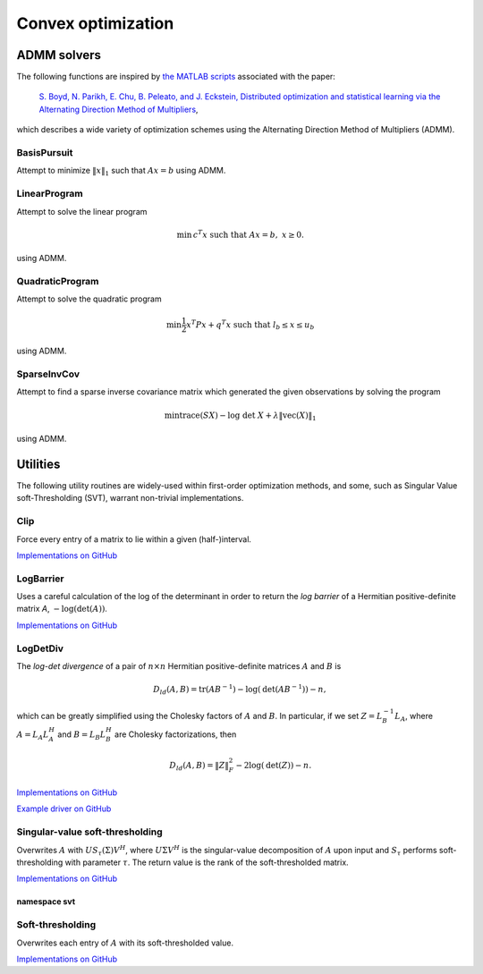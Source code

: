 Convex optimization
*******************

ADMM solvers
============
The following functions are inspired by 
`the MATLAB scripts <http://www.stanford.edu/~boyd/papers/admm/>`__ associated 
with the paper:

    `S. Boyd, N. Parikh, E. Chu, B. Peleato, and J. Eckstein, Distributed optimization and 
    statistical learning via the Alternating Direction Method of Multipliers
    <http://www.stanford.edu/~boyd/papers/admm_distr_stats.html>`__,

which describes a wide variety of optimization schemes using the Alternating Direction Method of 
Multipliers (ADMM). 

BasisPursuit
------------

Attempt to minimize :math:`\| x \|_1` such that :math:`Ax=b` using ADMM.

.. cpp:function:: int BasisPursuit( const Matrix<F>& A, const Matrix<F>& b, Matrix<F>& x, Matrix<F>& z, Matrix<F>& u, Base<F> rho=1, Base<F> alpha=1.2, Int maxIter=500, Base<F> absTol=1e-6, Base<F> relTol=1e-4, bool usePinv=true, Base<F> pinvTol=0, bool progress=false )
.. cpp:function:: int BasisPursuit( const DistMatrix<F>& A, const DistMatrix<F>& b, DistMatrix<F>& x, DistMatrix<F>& z, DistMatrix<F>& u, Base<F> rho=1, Base<F> alpha=1.2, Int maxIter=500, Base<F> absTol=1e-6, Base<F> relTol=1e-4, bool usePinv=true, Base<F> pinvTol=0, bool progress=false )

    `Implementations on GitHub <https://github.com/elemental/Elemental/blob/master/include/El/convex/BasisPursuit.hpp>`__

    `Example driver on GitHub <https://github.com/elemental/Elemental/blob/master/examples/convex/BasisPursuit.cpp>`__

    These functions are inspired by `this basis pursuit ADMM implementation
    <http://www.stanford.edu/~boyd/papers/admm/basis_pursuit/basis_pursuit.html>`__.
    Elemental's implementations use parallel (dense) linear algebra and 
    allows the user to choose between either directly computing a 
    (thresholded-)pseudoinverse or an LQ factorization. The return value is the 
    number of performed ADMM iterations.

    +------------+--------------+----------------------------------------+
    | Parameters | Input/Output | Explanation                            |
    +============+==============+========================================+
    | `A`        | Input        | part of constraint :math:`Ax=b`        |
    +------------+--------------+----------------------------------------+
    | `b`        | Input        | part of constraint :math:`Ax=b`        |
    +------------+--------------+----------------------------------------+
    | `x`        | Output       | primal solution (first term)           |
    +------------+--------------+----------------------------------------+
    | `z`        | Output       | primal solution (second term)          |
    +------------+--------------+----------------------------------------+
    | `u`        | Output       | dual solution                          |
    +------------+--------------+----------------------------------------+
    | `rho`      | Input        | augmented-Lagrangian parameter         |
    +------------+--------------+----------------------------------------+
    | `alpha`    | Input        | over-relaxation parameter              |
    |            |              | (usually in :math:`[1,1.8]`)           |
    +------------+--------------+----------------------------------------+
    | `maxIter`  | Input        | maximum number of ADMM iterations      |
    +------------+--------------+----------------------------------------+
    | `absTol`   | Input        | absolute convergence tolerance         |
    +------------+--------------+----------------------------------------+
    | `relTol`   | Input        | relative convergence tolerance         | 
    +------------+--------------+----------------------------------------+
    | `usePinv`  | Input        | directly compute a pseudoinverse?      |
    +------------+--------------+----------------------------------------+
    | `pinvTol`  | Input        | the pseudoinverse inversion tolerance  |
    +------------+--------------+----------------------------------------+
    | `progress` | Input        | display detailed progress information? | 
    +------------+--------------+----------------------------------------+

LinearProgram
-------------

Attempt to solve the linear program 

.. math::
   
   \text{min}\, c^T x \;\;\;\text{such that }Ax=b,\; x \ge 0.

using ADMM.

.. cpp:function:: int LinearProgram( const Matrix<Real>& A, const Matrix<Real>& b, const Matrix<Real>& c, Matrix<Real>& x, Matrix<Real>& z, Matrix<Real>& u, Real rho=1., Real alpha=1.2, Int maxIter=500, Real absTol=1e-6, Real relTol=1e-4, bool inv=false, bool progress=true )
.. cpp:function:: int LinearProgram( const DistMatrix<Real>& A, const DistMatrix<Real>& b, const DistMatrix<Real>& c, DistMatrix<Real>& x, DistMatrix<Real>& z, DistMatrix<F>& u, Real rho=1., Real alpha=1.2, Int maxIter=500, Real absTol=1e-6, Real relTol=1e-4, bool inv=true, bool progress=true )

    `Implementations on GitHub <https://github.com/elemental/Elemental/blob/master/include/El/convex/LinearProgram.hpp>`__

    `Example driver on GitHub <https://github.com/elemental/Elemental/blob/master/examples/convex/LinearProgram.cpp>`__

    These functions are inspired by `this ADMM linear program solver
    <http://www.stanford.edu/~boyd/papers/admm/linprog/linprog.html>`__.
    Elemental's implementations make use of parallel (dense) linear algebra, 
    a custom structured factorization, and allows the user to optionally 
    directly invert the (pivoted) Schur complement to accelerate its 
    application. The return value is the number of performed ADMM iterations.

    +------------+--------------+--------------------------------------------+
    | Parameters | Input/Output | Explanation                                |
    +============+==============+============================================+
    | `A`        | Input        | part of constraints, :math:`Ax=b`          |
    +------------+--------------+--------------------------------------------+
    | `b`        | Input        | part of constraints, :math:`Ax=b`          |
    +------------+--------------+--------------------------------------------+
    | `c`        | Input        | part of the objective, :math:`c^T x`       |
    +------------+--------------+--------------------------------------------+
    | `x`        | Output       | primal solution (first term)               |
    +------------+--------------+--------------------------------------------+
    | `z`        | Output       | primal solution (second term)              |
    +------------+--------------+--------------------------------------------+
    | `u`        | Output       | dual solution                              |
    +------------+--------------+--------------------------------------------+
    | `rho`      | Input        | augmented-Lagrangian parameter             |
    +------------+--------------+--------------------------------------------+
    | `alpha`    | Input        | over-relaxation parameter                  |
    |            |              | (usually in :math:`[1,1.8]`)               |
    +------------+--------------+--------------------------------------------+
    | `maxIter`  | Input        | maximum number of ADMM iterations          |
    +------------+--------------+--------------------------------------------+
    | `absTol`   | Input        | absolute convergence tolerance             |
    +------------+--------------+--------------------------------------------+
    | `relTol`   | Input        | relative convergence tolerance             | 
    +------------+--------------+--------------------------------------------+
    | `inv`      | Input        | directly compute Schur-complement inverse? |
    +------------+--------------+--------------------------------------------+
    | `progress` | Input        | display detailed progress information?     | 
    +------------+--------------+--------------------------------------------+


QuadraticProgram
----------------

Attempt to solve the quadratic program

.. math::

   \text{min} \frac{1}{2} x^T P x + q^T x\;\;\;\text{such that }l_b \le x \le u_b

using ADMM.

.. cpp:function:: int QuadraticProgram( const Matrix<Real>& P, const Matrix<Real>& q, Real lb, Real ub, Matrix<Real>& x, Matrix<Real>& z, Matrix<Real>& u, Real rho=1., Real alpha=1.2, Int maxIter=500, Real absTol=1e-6, Real relTol=1e-4, bool inv=false, bool progress=true )
.. cpp:function:: int QuadraticProgram( const DistMatrix<Real>& P, const DistMatrix<Real>& q, Real lb, Real ub, DistMatrix<Real>& x, DistMatrix<Real>& z, DistMatrix<Real>& u, Real rho=1., Real alpha=1.2, Int maxIter=500, Real absTol=1e-6, Real relTol=1e-4, bool inv=true, bool progress=true )

    `Implementations on GitHub <https://github.com/elemental/Elemental/blob/master/include/El/convex/QuadraticProgram.hpp>`__

    `Example driver on GitHub <https://github.com/elemental/Elemental/blob/master/examples/convex/QuadraticProgram.cpp>`__

    These functions are inspired by `this ADMM quadratic program solver
    <http://www.stanford.edu/~boyd/papers/admm/quadprog/quadprog.html>`__.
    Elemental's implementations make use of parallel (dense) linear algebra 
    and allows the user to optionally directly invert the Cholesky factor to 
    improve the parallel performance of the application of its inverse.

    +------------+--------------+--------------------------------------------+
    | Parameters | Input/Output | Explanation                                |
    +============+==============+============================================+
    | `P`        | Input        | SPD and part of objective,                 |
    |            |              | :math:`\frac{1}{2}x^T P x + q^T x`         |
    +------------+--------------+--------------------------------------------+
    | `q`        | Input        | part of objective                          |
    +------------+--------------+--------------------------------------------+
    | `lb`       | Input        | lower-bound of constraints,                |
    |            |              | :math:`l_b \le x \le u_b`                  |
    +------------+--------------+--------------------------------------------+
    | `ub`       | Input        | upper-bound of constraints,                |
    |            |              | :math:`l_b \le x \le u_b`                  |
    +------------+--------------+--------------------------------------------+
    | `x`        | Output       | primal solution (first term)               |
    +------------+--------------+--------------------------------------------+
    | `z`        | Output       | primal solution (second term)              |
    +------------+--------------+--------------------------------------------+
    | `u`        | Output       | dual solution                              |
    +------------+--------------+--------------------------------------------+
    | `rho`      | Input        | augmented-Lagrangian parameter             |
    +------------+--------------+--------------------------------------------+
    | `alpha`    | Input        | over-relaxation parameter                  |
    |            |              | (usually in :math:`[1,1.8]`)               |
    +------------+--------------+--------------------------------------------+
    | `maxIter`  | Input        | maximum number of ADMM iterations          |
    +------------+--------------+--------------------------------------------+
    | `absTol`   | Input        | absolute convergence tolerance             |
    +------------+--------------+--------------------------------------------+
    | `relTol`   | Input        | relative convergence tolerance             | 
    +------------+--------------+--------------------------------------------+
    | `inv`      | Input        | compute inverse of Cholesky factor?        |
    +------------+--------------+--------------------------------------------+
    | `progress` | Input        | display detailed progress information?     | 
    +------------+--------------+--------------------------------------------+

SparseInvCov
------------

Attempt to find a sparse inverse covariance matrix which generated the given
observations by solving the program

.. math::

   \text{min} \text{trace}(S X) - \text{log}\;\text{det}\;X + \lambda \|\text{vec}(X)\|_1

using ADMM.

.. cpp:function:: int SparseInvCov( const Matrix<Real>& D, Matrix<Real>& X, Matrix<Real>& Z, Matrix<Real>& U, Real lambda, Real rho=1., Real alpha=1.2, Int maxIter=500, Real absTol=1e-6, Real relTol=1e-4, bool progress=true )
.. cpp:function:: int SparseInvCov( const DistMatrix<Real>& D, DistMatrix<Real>& X, DistMatrix<Real>& Z, DistMatrix<Real>& U, Real lambda, Real rho=1., Real alpha=1.2, Int maxIter=500, Real absTol=1e-6, Real relTol=1e-4, bool progress=true )

    `Implementations on GitHub <https://github.com/elemental/Elemental/blob/master/include/El/convex/SparseInvCov.hpp>`__

    `Example driver on GitHub <https://github.com/elemental/Elemental/blob/master/examples/convex/SparseInvCov.cpp>`__

    These functions are inspired by `this ADMM solver
    <http://www.stanford.edu/~boyd/papers/admm/covsel/covsel.html>`__.
    Elemental's implementations make use of parallel (dense) linear algebra
    (including PMRRR for the symmetric tridiagonal eigensolver).

    +------------+--------------+--------------------------------------------+
    | Parameters | Input/Output | Explanation                                |
    +============+==============+============================================+
    | `D`        | Input        | Observations                               |
    +------------+--------------+--------------------------------------------+
    | `X`        | Output       | primal solution (first term)               |
    +------------+--------------+--------------------------------------------+
    | `Z`        | Output       | primal solution (second term)              |
    +------------+--------------+--------------------------------------------+
    | `U`        | Output       | dual solution                              |
    +------------+--------------+--------------------------------------------+
    | `lambda`   | Input        | coefficient for vector-l1 penalty          |
    +------------+--------------+--------------------------------------------+
    | `rho`      | Input        | augmented-Lagrangian parameter             |
    +------------+--------------+--------------------------------------------+
    | `alpha`    | Input        | over-relaxation parameter                  |
    |            |              | (usually in :math:`[1,1.8]`)               |
    +------------+--------------+--------------------------------------------+
    | `maxIter`  | Input        | maximum number of ADMM iterations          |
    +------------+--------------+--------------------------------------------+
    | `absTol`   | Input        | absolute convergence tolerance             |
    +------------+--------------+--------------------------------------------+
    | `relTol`   | Input        | relative convergence tolerance             | 
    +------------+--------------+--------------------------------------------+
    | `progress` | Input        | display detailed progress information?     | 
    +------------+--------------+--------------------------------------------+

Utilities
=========
The following utility routines are widely-used within first-order optimization 
methods, and some, such as Singular Value soft-Thresholding (SVT), warrant
non-trivial implementations.

Clip
----
Force every entry of a matrix to lie within a given (half-)interval.

`Implementations on GitHub <https://github.com/elemental/Elemental/blob/master/include/El/convex/Clip.hpp>`__

.. cpp:function:: void LowerClip( Matrix<Real>& X, Real lowerBound=0 )
.. cpp:function:: void LowerClip( DistMatrix<Real>& X, Real lowerBound=0 )

   Force every entry to be at least `lowerBound`.

.. cpp:function:: void UpperClip( Matrix<Real>& X, Real upperBound=0 )
.. cpp:function:: void UpperClip( DistMatrix<Real>& X, Real upperBound=0 )

   Force every entry to be at most `upperBound`.

.. cpp:function:: void Clip( Matrix<Real>& X, Real lowerBound=0, Real upperBound=1 )
.. cpp:function:: void Clip( DistMatrix<Real>& X, Real lowerBound=0, Real upperBound=1 )

   Force every entry to lie within the interval defined by `lowerBound` and `upperBound`.

LogBarrier
----------
Uses a careful calculation of the log of the determinant in order to return
the *log barrier* of a Hermitian positive-definite matrix `A`,
:math:`-\log(\mbox{det}(A))`.

`Implementations on GitHub <https://github.com/elemental/Elemental/blob/master/include/El/convex/LogBarrier.hpp>`__

.. cpp:function:: Base<F> LogBarrier( UpperOrLower uplo, const Matrix<F>& A )
.. cpp:function:: Base<F> LogBarrier( UpperOrLower uplo, const DistMatrix<F>& A )
.. cpp:function:: Base<F> LogBarrier( UpperOrLower uplo, Matrix<F>& A, bool canOverwrite=false )
.. cpp:function:: Base<F> LogBarrier( UpperOrLower uplo, DistMatrix<F>& A, bool canOverwrite=false )

LogDetDiv
---------
The *log-det divergence* of a pair of :math:`n \times n` Hermitian
positive-definite matrices :math:`A` and :math:`B` is

.. math::

   D_{ld}(A,B) = \mbox{tr}(A B^{-1}) -\log(\mbox{det}(A B^{-1})) - n,

which can be greatly simplified using the Cholesky factors of :math:`A` and :math:`B`.
In particular, if we set :math:`Z = L_B^{-1} L_A`, where :math:`A=L_A L_A^H` and 
:math:`B=L_B L_B^H` are Cholesky factorizations, then

.. math::

   D_{ld}(A,B) = \| Z \|_F^2 - 2 \log(\mbox{det}(Z)) - n.

`Implementations on GitHub <https://github.com/elemental/Elemental/blob/master/include/El/convex/LogDetDiv.hpp>`__

`Example driver on GitHub <https://github.com/elemental/Elemental/blob/master/examples/convex/LogDetDiv.cpp>`__

.. cpp:function:: Base<F> LogDetDivergence( UpperOrLower uplo, const Matrix<F>& A, const Matrix<F>& B )
.. cpp:function:: Base<F> LogDetDivergence( UpperOrLower uplo, const DistMatrix<F>& A, const DistMatrix<F>& B )

Singular-value soft-thresholding
--------------------------------
Overwrites :math:`A` with :math:`U S_{\tau}(\Sigma) V^H`, where :math:`U \Sigma V^H` is the singular-value decomposition of :math:`A` upon input and :math:`S_{\tau}` performs soft-thresholding with parameter :math:`\tau`.
The return value is the rank of the soft-thresholded matrix.

`Implementations on GitHub <https://github.com/elemental/Elemental/blob/master/include/El/convex/SVT.hpp>`__

.. cpp:function:: int SVT( Matrix<F>& A, Base<F> tau, bool relative=false )
.. cpp:function:: int SVT( DistMatrix<F>& A, Base<F> tau, bool relative=false )

   Runs the default SVT algorithm. In the sequential case, this is currently
   `svt::Normal`, and, in the parallel case, it is `svt::Cross`.

.. cpp:function:: int SVT( Matrix<F>& A, Base<F> tau, int relaxedRank, bool relative=false )
.. cpp:function:: int SVT( DistMatrix<F>& A, Base<F> tau, int relaxedRank, bool relative=false )

   Runs a faster (for small ranks), but less accurate, algorithm given an
   upper bound on the rank of the soft-thresholded matrix.
   The current implementation preprocesses via `relaxedRank` steps of 
   (Businger-Golub) column-pivoted QR via the routine `svt::PivotedQR`.

.. cpp:function:: int SVT( DistMatrix<F,U,STAR>& A, Base<F> tau, bool relative=false )

   Runs an SVT algorithm designed for tall-skinny matrices. 
   The current implementation is based on TSQR factorization and is
   `svt::TSQR`.

namespace svt
^^^^^^^^^^^^^

.. cpp:function:: int svt::Normal( Matrix<F>& A, Base<F> tau, bool relative=false )
.. cpp:function:: int svt::Normal( DistMatrix<F>& A, Base<F> tau, bool relative=false )

   Runs a standard SVD, soft-thresholds the singular values, and then reforms
   the matrix.

.. cpp:function:: int svt::Cross( Matrix<F>& A, Base<F> tau, bool relative=false )
.. cpp:function:: int svt::Cross( DistMatrix<F>& A, Base<F> tau, bool relative=false )

   Forms the normal matrix, computes its Hermitian EVD, soft-thresholds the
   eigenvalues, and then reforms the matrix. Note that Elemental's parallel 
   Hermitian EVD is much faster than its parallel SVD; this is typically worth
   the loss of accuracy in the computed small (truncated) singular values and
   is therefore the default choice for parallel SVT.

.. cpp:function:: int svt::PivotedQR( Matrix<F>& A, Base<F> tau, int numStepsQR, bool relative=false )
.. cpp:function:: int svt::PivotedQR( DistMatrix<F>& A, Base<F> tau, int numStepsQR, bool relative=false )

   Computes an approximate SVT by first approximating A as the rank-`numSteps`
   approximation produced by `numSteps` iterations of column-pivoted QR.

.. cpp:function:: int svt::TSQR( DistMatrix<F,U,STAR>& A, Base<F> tau, bool relative=false )

   Since the majority of the work in a tall-skinny SVT will be in the initial
   QR factorization, this algorithm runs a TSQR factorization and then 
   computes the SVT of the small R factor using a single process.

Soft-thresholding
-----------------
Overwrites each entry of :math:`A` with its soft-thresholded value.

`Implementations on GitHub <https://github.com/elemental/Elemental/blob/master/include/El/convex/SoftThreshold.hpp>`__

.. cpp:function:: void SoftThreshold( Matrix<F>& A, Base<F> tau, bool relative=false )
.. cpp:function:: void SoftThreshold( DistMatrix<F>& A, Base<F> tau, bool relative=false )

